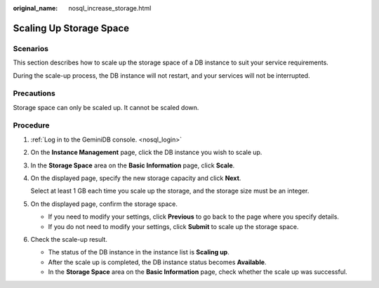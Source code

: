 :original_name: nosql_increase_storage.html

.. _nosql_increase_storage:

Scaling Up Storage Space
========================

Scenarios
---------

This section describes how to scale up the storage space of a DB instance to suit your service requirements.

During the scale-up process, the DB instance will not restart, and your services will not be interrupted.

Precautions
-----------

Storage space can only be scaled up. It cannot be scaled down.

Procedure
---------

#. :ref:`Log in to the GeminiDB console. <nosql_login>`

#. On the **Instance Management** page, click the DB instance you wish to scale up.

#. In the **Storage Space** area on the **Basic Information** page, click **Scale**.

#. On the displayed page, specify the new storage capacity and click **Next**.

   Select at least 1 GB each time you scale up the storage, and the storage size must be an integer.

#. On the displayed page, confirm the storage space.

   -  If you need to modify your settings, click **Previous** to go back to the page where you specify details.
   -  If you do not need to modify your settings, click **Submit** to scale up the storage space.

#. Check the scale-up result.

   -  The status of the DB instance in the instance list is **Scaling up**.
   -  After the scale up is completed, the DB instance status becomes **Available**.
   -  In the **Storage Space** area on the **Basic Information** page, check whether the scale up was successful.
